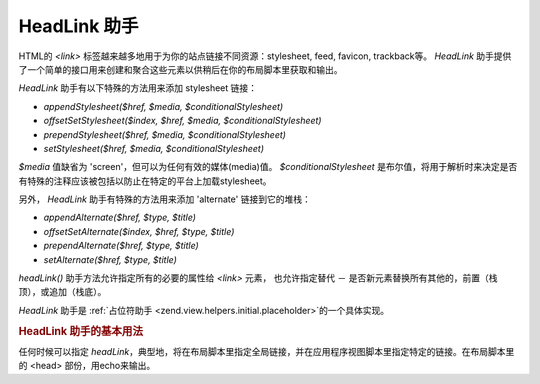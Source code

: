 .. EN-Revision: none
.. _zend.view.helpers.initial.headlink:

HeadLink 助手
===========

HTML的 *<link>* 标签越来越多地用于为你的站点链接不同资源：stylesheet, feed, favicon,
trackback等。 *HeadLink*
助手提供了一个简单的接口用来创建和聚合这些元素以供稍后在你的布局脚本里获取和输出。

*HeadLink* 助手有以下特殊的方法用来添加 stylesheet 链接：

- *appendStylesheet($href, $media, $conditionalStylesheet)*

- *offsetSetStylesheet($index, $href, $media, $conditionalStylesheet)*

- *prependStylesheet($href, $media, $conditionalStylesheet)*

- *setStylesheet($href, $media, $conditionalStylesheet)*

*$media* 值缺省为 'screen'，但可以为任何有效的媒体(media)值。 *$conditionalStylesheet*
是布尔值，将用于解析时来决定是否有特殊的注释应该被包括以防止在特定的平台上加载stylesheet。

另外， *HeadLink* 助手有特殊的方法用来添加 'alternate' 链接到它的堆栈：

- *appendAlternate($href, $type, $title)*

- *offsetSetAlternate($index, $href, $type, $title)*

- *prependAlternate($href, $type, $title)*

- *setAlternate($href, $type, $title)*

*headLink()* 助手方法允许指定所有的必要的属性给 *<link>* 元素， 也允许指定替代 －
是否新元素替换所有其他的，前置（栈顶），或追加（栈底）。

*HeadLink* 助手是 :ref:`占位符助手 <zend.view.helpers.initial.placeholder>`\ 的一个具体实现。

.. _zend.view.helpers.initial.headlink.basicusage:

.. rubric:: HeadLink 助手的基本用法

任何时候可以指定 *headLink*\
，典型地，将在布局脚本里指定全局链接，并在应用程序视图脚本里指定特定的链接。在布局脚本里的
<head> 部份，用echo来输出。

.. code-block:: php
   :linenos:

   <?php // 在视图脚本中设置链接：
   $this->headLink(array(
       'rel'  => 'favicon',
       'href' => '/img/favicon.ico'
   ), 'PREPEND')
       ->appendStylesheet('/styles/basic.css')
       ->prependStylesheet(
           '/styles/moz.css',
           'screen',
           true,
           array('id' => 'my_stylesheet')
       );
   ?>
   <?php // 解析链接：?>
   <?= $this->headLink() ?>


